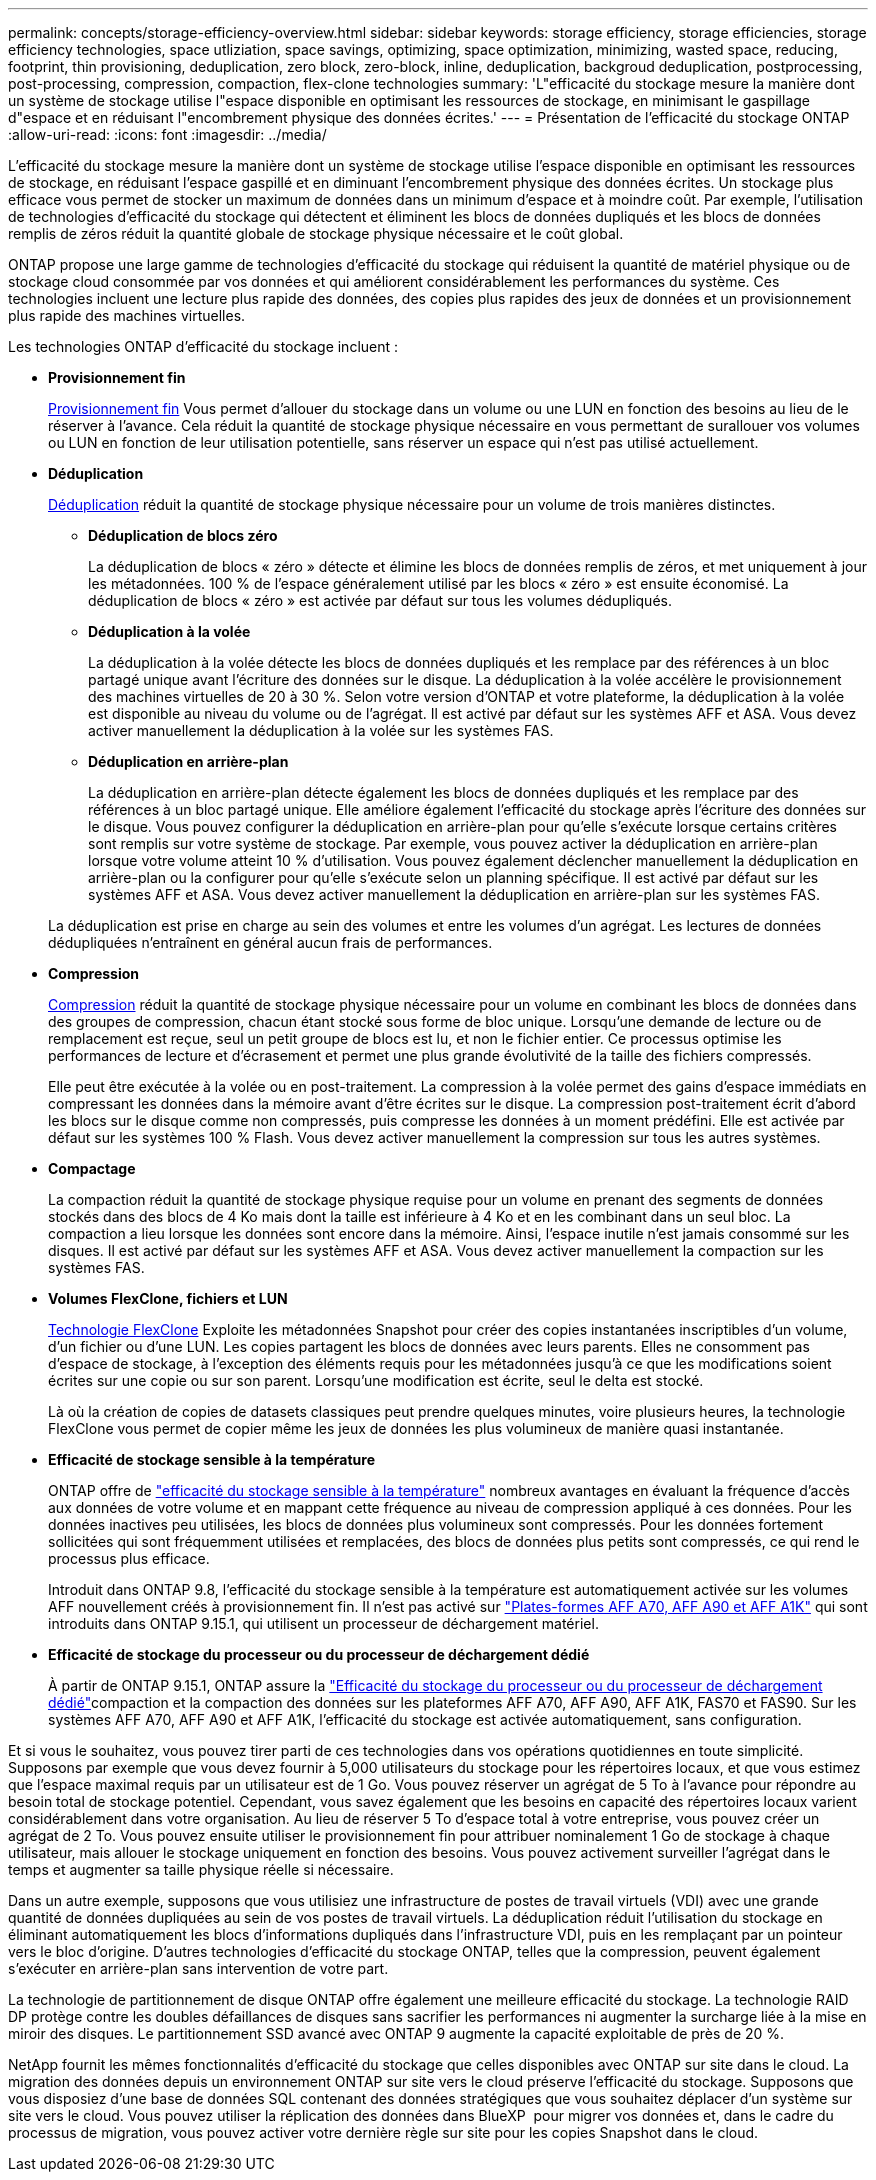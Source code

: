 ---
permalink: concepts/storage-efficiency-overview.html 
sidebar: sidebar 
keywords: storage efficiency, storage efficiencies, storage efficiency technologies, space utliziation, space savings, optimizing, space optimization, minimizing, wasted space, reducing, footprint, thin provisioning, deduplication, zero block, zero-block, inline, deduplication, backgroud deduplication, postprocessing, post-processing, compression, compaction, flex-clone technologies 
summary: 'L"efficacité du stockage mesure la manière dont un système de stockage utilise l"espace disponible en optimisant les ressources de stockage, en minimisant le gaspillage d"espace et en réduisant l"encombrement physique des données écrites.' 
---
= Présentation de l'efficacité du stockage ONTAP
:allow-uri-read: 
:icons: font
:imagesdir: ../media/


[role="lead"]
L'efficacité du stockage mesure la manière dont un système de stockage utilise l'espace disponible en optimisant les ressources de stockage, en réduisant l'espace gaspillé et en diminuant l'encombrement physique des données écrites. Un stockage plus efficace vous permet de stocker un maximum de données dans un minimum d'espace et à moindre coût. Par exemple, l'utilisation de technologies d'efficacité du stockage qui détectent et éliminent les blocs de données dupliqués et les blocs de données remplis de zéros réduit la quantité globale de stockage physique nécessaire et le coût global.

ONTAP propose une large gamme de technologies d'efficacité du stockage qui réduisent la quantité de matériel physique ou de stockage cloud consommée par vos données et qui améliorent considérablement les performances du système. Ces technologies incluent une lecture plus rapide des données, des copies plus rapides des jeux de données et un provisionnement plus rapide des machines virtuelles.

.Les technologies ONTAP d'efficacité du stockage incluent :
* *Provisionnement fin*
+
xref:thin-provisioning-concept.html[Provisionnement fin] Vous permet d'allouer du stockage dans un volume ou une LUN en fonction des besoins au lieu de le réserver à l'avance.  Cela réduit la quantité de stockage physique nécessaire en vous permettant de surallouer vos volumes ou LUN en fonction de leur utilisation potentielle, sans réserver un espace qui n'est pas utilisé actuellement.

* *Déduplication*
+
xref:deduplication-concept.html[Déduplication] réduit la quantité de stockage physique nécessaire pour un volume de trois manières distinctes.

+
** *Déduplication de blocs zéro*
+
La déduplication de blocs « zéro » détecte et élimine les blocs de données remplis de zéros, et met uniquement à jour les métadonnées. 100 % de l'espace généralement utilisé par les blocs « zéro » est ensuite économisé.  La déduplication de blocs « zéro » est activée par défaut sur tous les volumes dédupliqués.

** *Déduplication à la volée*
+
La déduplication à la volée détecte les blocs de données dupliqués et les remplace par des références à un bloc partagé unique avant l'écriture des données sur le disque. La déduplication à la volée accélère le provisionnement des machines virtuelles de 20 à 30 %.  Selon votre version d'ONTAP et votre plateforme, la déduplication à la volée est disponible au niveau du volume ou de l'agrégat.  Il est activé par défaut sur les systèmes AFF et ASA. Vous devez activer manuellement la déduplication à la volée sur les systèmes FAS.

** *Déduplication en arrière-plan*
+
La déduplication en arrière-plan détecte également les blocs de données dupliqués et les remplace par des références à un bloc partagé unique. Elle améliore également l'efficacité du stockage après l'écriture des données sur le disque.  Vous pouvez configurer la déduplication en arrière-plan pour qu'elle s'exécute lorsque certains critères sont remplis sur votre système de stockage. Par exemple, vous pouvez activer la déduplication en arrière-plan lorsque votre volume atteint 10 % d'utilisation.  Vous pouvez également déclencher manuellement la déduplication en arrière-plan ou la configurer pour qu'elle s'exécute selon un planning spécifique. Il est activé par défaut sur les systèmes AFF et ASA. Vous devez activer manuellement la déduplication en arrière-plan sur les systèmes FAS.



+
La déduplication est prise en charge au sein des volumes et entre les volumes d'un agrégat.  Les lectures de données dédupliquées n'entraînent en général aucun frais de performances.

* *Compression*
+
xref:compression-concept.html[Compression] réduit la quantité de stockage physique nécessaire pour un volume en combinant les blocs de données dans des groupes de compression, chacun étant stocké sous forme de bloc unique. Lorsqu'une demande de lecture ou de remplacement est reçue, seul un petit groupe de blocs est lu, et non le fichier entier. Ce processus optimise les performances de lecture et d'écrasement et permet une plus grande évolutivité de la taille des fichiers compressés.

+
Elle peut être exécutée à la volée ou en post-traitement. La compression à la volée permet des gains d'espace immédiats en compressant les données dans la mémoire avant d'être écrites sur le disque. La compression post-traitement écrit d'abord les blocs sur le disque comme non compressés, puis compresse les données à un moment prédéfini. Elle est activée par défaut sur les systèmes 100 % Flash. Vous devez activer manuellement la compression sur tous les autres systèmes.

* *Compactage*
+
La compaction réduit la quantité de stockage physique requise pour un volume en prenant des segments de données stockés dans des blocs de 4 Ko mais dont la taille est inférieure à 4 Ko et en les combinant dans un seul bloc. La compaction a lieu lorsque les données sont encore dans la mémoire. Ainsi, l'espace inutile n'est jamais consommé sur les disques.  Il est activé par défaut sur les systèmes AFF et ASA. Vous devez activer manuellement la compaction sur les systèmes FAS.

* *Volumes FlexClone, fichiers et LUN*
+
xref:flexclone-volumes-files-luns-concept.html[Technologie FlexClone] Exploite les métadonnées Snapshot pour créer des copies instantanées inscriptibles d'un volume, d'un fichier ou d'une LUN. Les copies partagent les blocs de données avec leurs parents. Elles ne consomment pas d'espace de stockage, à l'exception des éléments requis pour les métadonnées jusqu'à ce que les modifications soient écrites sur une copie ou sur son parent. Lorsqu'une modification est écrite, seul le delta est stocké.

+
Là où la création de copies de datasets classiques peut prendre quelques minutes, voire plusieurs heures, la technologie FlexClone vous permet de copier même les jeux de données les plus volumineux de manière quasi instantanée.

* *Efficacité de stockage sensible à la température*
+
ONTAP offre de link:../volumes/enable-temperature-sensitive-efficiency-concept.html["efficacité du stockage sensible à la température"] nombreux avantages en évaluant la fréquence d'accès aux données de votre volume et en mappant cette fréquence au niveau de compression appliqué à ces données. Pour les données inactives peu utilisées, les blocs de données plus volumineux sont compressés. Pour les données fortement sollicitées qui sont fréquemment utilisées et remplacées, des blocs de données plus petits sont compressés, ce qui rend le processus plus efficace.

+
Introduit dans ONTAP 9.8, l'efficacité du stockage sensible à la température est automatiquement activée sur les volumes AFF nouvellement créés à provisionnement fin. Il n'est pas activé sur link:builtin-storage-efficiency-concept.html["Plates-formes AFF A70, AFF A90 et AFF A1K"] qui sont introduits dans ONTAP 9.15.1, qui utilisent un processeur de déchargement matériel.

* *Efficacité de stockage du processeur ou du processeur de déchargement dédié*
+
À partir de ONTAP 9.15.1, ONTAP assure la link:builtin-storage-efficiency-concept.html["Efficacité du stockage du processeur ou du processeur de déchargement dédié"]compaction et la compaction des données sur les plateformes AFF A70, AFF A90, AFF A1K, FAS70 et FAS90. Sur les systèmes AFF A70, AFF A90 et AFF A1K, l'efficacité du stockage est activée automatiquement, sans configuration.



Et si vous le souhaitez, vous pouvez tirer parti de ces technologies dans vos opérations quotidiennes en toute simplicité.  Supposons par exemple que vous devez fournir à 5,000 utilisateurs du stockage pour les répertoires locaux, et que vous estimez que l'espace maximal requis par un utilisateur est de 1 Go. Vous pouvez réserver un agrégat de 5 To à l'avance pour répondre au besoin total de stockage potentiel.  Cependant, vous savez également que les besoins en capacité des répertoires locaux varient considérablement dans votre organisation.  Au lieu de réserver 5 To d'espace total à votre entreprise, vous pouvez créer un agrégat de 2 To.  Vous pouvez ensuite utiliser le provisionnement fin pour attribuer nominalement 1 Go de stockage à chaque utilisateur, mais allouer le stockage uniquement en fonction des besoins.  Vous pouvez activement surveiller l'agrégat dans le temps et augmenter sa taille physique réelle si nécessaire.

Dans un autre exemple, supposons que vous utilisiez une infrastructure de postes de travail virtuels (VDI) avec une grande quantité de données dupliquées au sein de vos postes de travail virtuels. La déduplication réduit l'utilisation du stockage en éliminant automatiquement les blocs d'informations dupliqués dans l'infrastructure VDI, puis en les remplaçant par un pointeur vers le bloc d'origine. D'autres technologies d'efficacité du stockage ONTAP, telles que la compression, peuvent également s'exécuter en arrière-plan sans intervention de votre part.

La technologie de partitionnement de disque ONTAP offre également une meilleure efficacité du stockage.  La technologie RAID DP protège contre les doubles défaillances de disques sans sacrifier les performances ni augmenter la surcharge liée à la mise en miroir des disques. Le partitionnement SSD avancé avec ONTAP 9 augmente la capacité exploitable de près de 20 %.

NetApp fournit les mêmes fonctionnalités d'efficacité du stockage que celles disponibles avec ONTAP sur site dans le cloud. La migration des données depuis un environnement ONTAP sur site vers le cloud préserve l'efficacité du stockage. Supposons que vous disposiez d'une base de données SQL contenant des données stratégiques que vous souhaitez déplacer d'un système sur site vers le cloud. Vous pouvez utiliser la réplication des données dans BlueXP  pour migrer vos données et, dans le cadre du processus de migration, vous pouvez activer votre dernière règle sur site pour les copies Snapshot dans le cloud.
